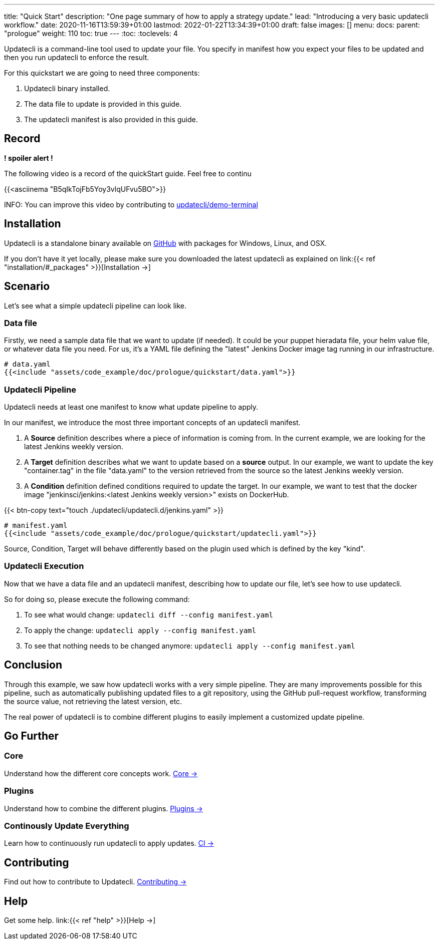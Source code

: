 ---
title: "Quick Start"
description: "One page summary of how to apply a strategy update."
lead: "Introducing a very basic updatecli workflow."
date: 2020-11-16T13:59:39+01:00
lastmod: 2022-01-22T13:34:39+01:00
draft: false
images: []
menu:
  docs:
    parent: "prologue"
weight: 110
toc: true
---
// <!-- Required for asciidoctor -->
:toc:
// Set toclevels to be at least your hugo [markup.tableOfContents.endLevel] config key
:toclevels: 4


Updatecli is a command-line tool used to update your file. You specify in manifest how you expect your files to be updated and then you run updatecli to enforce the result.

For this quickstart we are going to need three components:

. Updatecli binary installed.
. The data file to update is provided in this guide.
. The updatecli manifest is also provided in this guide.

== Record

**! spoiler alert !**

The following video is a record of the quickStart guide.
Feel free to continu

{{<asciinema "B5qIkTojFb5Yoy3vlqUFvu5BO">}}

INFO: You can improve this video by contributing to link:https://github.com/updatecli/demo-terminal/tree/main/quickstart[updatecli/demo-terminal]

== Installation

Updatecli is a standalone binary available on link:https://github.com/updatecli/updatecli/releases/latest[GitHub] with packages for Windows, Linux, and OSX.

If you don't have it yet locally, please make sure you downloaded the latest updatecli as explained on link:{{< ref "installation/#_packages" >}}[Installation →]

== Scenario

Let's see what a simple updatecli pipeline can look like.

=== Data file

Firstly, we need a sample data file that we want to update (if needed).
It could be your puppet hieradata file, your helm value file, or whatever data file you need.
For us, it's a YAML file defining the "latest" Jenkins Docker image tag running in our infrastructure.

[source,yaml]
----
# data.yaml
{{<include "assets/code_example/doc/prologue/quickstart/data.yaml">}}
----

=== Updatecli Pipeline

Updatecli needs at least one manifest to know what update pipeline to apply.

In our manifest, we introduce the most three important concepts of an updatecli manifest.

. A **Source** definition describes where a piece of information is coming from. In the current example, we are looking for the latest Jenkins weekly version.
. A **Target** definition describes what we want to update based on a *source* output. In our example, we want to update the key "container.tag" in the file "data.yaml" to the version retrieved from the source so the latest Jenkins weekly version.
. A **Condition** definition defined conditions required to update the target. In our example, we want to test that the docker image "jenkinsci/jenkins:<latest Jenkins weekly version>" exists on DockerHub.

{{< btn-copy text="touch ./updatecli/updatecli.d/jenkins.yaml" >}}


[soure,yaml]
----
# manifest.yaml
{{<include "assets/code_example/doc/prologue/quickstart/updatecli.yaml">}}
----

Source, Condition, Target will behave differently based on the plugin used which is defined by the key "kind".

=== Updatecli Execution

Now that we have a data file and an updatecli manifest, describing how to update our file, let's see how to use updatecli.

So for doing so, please execute the following command:

1. To see what would change: `updatecli diff --config manifest.yaml`
2. To apply the change: `updatecli apply --config manifest.yaml`
3. To see that nothing needs to be changed anymore: `updatecli apply --config manifest.yaml`

== Conclusion

Through this example, we saw how updatecli works with a very simple pipeline. They are many improvements possible for this pipeline, such as automatically publishing updated files to a git repository, using the GitHub pull-request workflow, transforming the source value, not retrieving the latest version, etc.

The real power of updatecli is to combine different plugins to easily implement a customized update pipeline.

== Go Further

=== Core

Understand how the different core concepts work. link:/docs/core/[Core →]

=== Plugins

Understand how to combine the different plugins. link:/plugins/[Plugins →]

=== Continously Update Everything

Learn how to continuously run updatecli to apply updates. link:/docs/automate/[CI →]

== Contributing

Find out how to contribute to Updatecli. link:/docs/help/contributing/[Contributing →]

== Help

Get some help. link:{{< ref "help" >}}[Help →]
